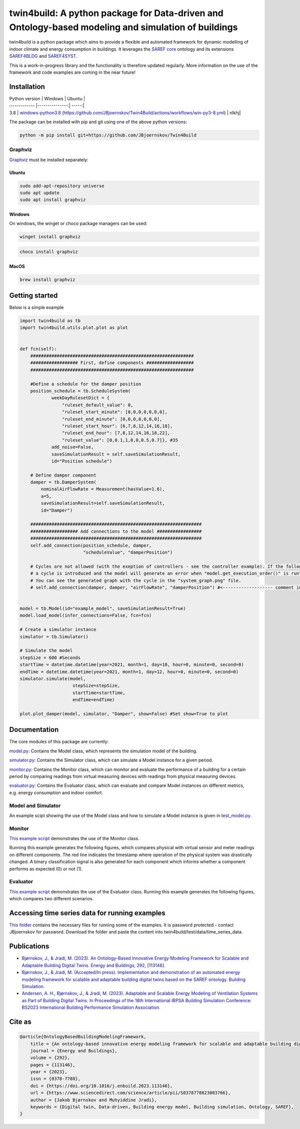 twin4build: A python package for Data-driven and Ontology-based modeling and simulation of buildings
====================================================================================================

twin4build is a python package which aims to provide a flexible and
automated framework for dynamic modelling of indoor climate and energy
consumption in buildings. It leverages the `SAREF
core <https://saref.etsi.org/core/>`__ ontology and its extensions
`SAREF4BLDG <https://saref.etsi.org/saref4bldg/>`__ and
`SAREF4SYST <https://saref.etsi.org/saref4syst/>`__.

This is a work-in-progress library and the functionality is therefore
updated regularly. More information on the use of the framework and code
examples are coming in the near future!

.. raw:: html

   <p float="left">

.. raw:: html

   </p>

Installation
------------

| Python version  | Windows  | Ubuntu |
| :------------ |---------------:| -----:|
| 3.8      | |windows-python3.8|     `windows-python3.8 <https://github.com/JBjoernskov/Twin4Build/actions/workflows/win-py3-8.yml/badge.svg?branch=main>`__ (https://github.com/JBjoernskov/Twin4Build/actions/workflows/win-py3-8.yml)        |   nlkhj|



The package can be installed with pip and git using one of the above
python versions:

.. code:: bat

   python -m pip install git+https://github.com/JBjoernskov/Twin4Build

Graphviz
~~~~~~~~

`Graphviz <https://graphviz.org/download>`__ must be installed
separately:

Ubuntu
^^^^^^

.. code:: bat

   sudo add-apt-repository universe
   sudo apt update
   sudo apt install graphviz

Windows
^^^^^^^

On windows, the winget or choco package managers can be used:

.. code:: bat

   winget install graphviz

.. code:: bat

   choco install graphviz

MacOS
^^^^^

.. code:: bat

   brew install graphviz

Getting started
---------------

Below is a simple example

.. code:: python


   import twin4build as tb
   import twin4build.utils.plot.plot as plot


   def fcn(self):
       ##############################################################
       ################## First, define components ##################
       ##############################################################

       #Define a schedule for the damper position
       position_schedule = tb.ScheduleSystem(
               weekDayRulesetDict = {
                   "ruleset_default_value": 0,
                   "ruleset_start_minute": [0,0,0,0,0,0,0],
                   "ruleset_end_minute": [0,0,0,0,0,0,0],
                   "ruleset_start_hour": [6,7,8,12,14,16,18],
                   "ruleset_end_hour": [7,8,12,14,16,18,22],
                   "ruleset_value": [0,0.1,1,0,0,0.5,0.7]}, #35
               add_noise=False,
               saveSimulationResult = self.saveSimulationResult,
               id="Position schedule")

       # Define damper component
       damper = tb.DamperSystem(
           nominalAirFlowRate = Measurement(hasValue=1.6),
           a=5,
           saveSimulationResult=self.saveSimulationResult,
           id="Damper")

       #################################################################
       ################## Add connections to the model #################
       #################################################################
       self.add_connection(position_schedule, damper, 
                           "scheduleValue", "damperPosition")

       # Cycles are not allowed (with the exeption of controllers - see the controller example). If the following line is commented in, 
       # a cycle is introduced and the model will generate an error when "model.get_execution_order()" is run". 
       # You can see the generated graph with the cycle in the "system_graph.png" file.
       # self.add_connection(damper, damper, "airFlowRate", "damperPosition") #<------------------- comment in to create a cycle


   model = tb.Model(id="example_model", saveSimulationResult=True)
   model.load_model(infer_connections=False, fcn=fcn)

   # Create a simulator instance
   simulator = tb.Simulator()

   # Simulate the model
   stepSize = 600 #Seconds
   startTime = datetime.datetime(year=2021, month=1, day=10, hour=0, minute=0, second=0)
   endTime = datetime.datetime(year=2021, month=1, day=12, hour=0, minute=0, second=0)
   simulator.simulate(model,
                       stepSize=stepSize,
                       startTime=startTime,
                       endTime=endTime)

   plot.plot_damper(model, simulator, "Damper", show=False) #Set show=True to plot

Documentation
-------------

The core modules of this package are currently:

`model.py <https://github.com/JBjoernskov/Twin4Build/blob/main/twin4build/model/model.py>`__:
Contains the Model class, which represents the simulation model of the
building.

`simulator.py <https://github.com/JBjoernskov/Twin4Build/blob/main/twin4build/simulator/simulator.py>`__:
Contains the Simulator class, which can simulate a Model instance for a
given period.

`monitor.py <https://github.com/JBjoernskov/Twin4Build/blob/main/twin4build/monitor/monitor.py>`__:
Contains the Monitor class, which can monitor and evaluate the
performance of a building for a certain period by comparing readings
from virtual measuring devices with readings from physical measuring
devices.

`evaluator.py <https://github.com/JBjoernskov/Twin4Build/blob/main/twin4build/evaluator/evaluator.py>`__:
Contains the Evaluator class, which can evaluate and compare Model
instances on different metrics, e.g. energy consumption and indoor
comfort.

Model and Simulator
~~~~~~~~~~~~~~~~~~~

An example scipt showing the use of the Model class and how to simulate
a Model instance is given in
`test_model.py <https://github.com/JBjoernskov/Twin4Build/blob/main/twin4build/model/tests/test_model.py>`__.

Monitor
~~~~~~~

`This example
script <https://github.com/JBjoernskov/Twin4Build/blob/HEAD/twin4build/monitor/tests/test_monitor.py>`__
demonstrates the use of the Monitor class.

Running this example generates the following figures, which compares
physical with virtual sensor and meter readings on different components.
The red line indicates the timestamp where operation of the physical
system was drastically changed. A binary classification signal is also
generated for each component which informs whether a component performs
as expected (0) or not (1).

.. raw:: html

   <p float="left">

.. raw:: html

   </p>

Evaluator
~~~~~~~~~

`This example
script <https://github.com/JBjoernskov/Twin4Build/blob/HEAD/twin4build/evaluator/tests/test_evaluator.py>`__
demonstrates the use of the Evaluator class. Running this example
generates the following figures, which compares two different scenarios.

.. raw:: html

   <p float="left">

.. raw:: html

   </p>

Accessing time series data for running examples
-----------------------------------------------

`This
folder <https://syddanskuni-my.sharepoint.com/:f:/g/personal/jabj_mmmi_sdu_dk/EutVYojScvhBgVBtglvkD3MB8L4GigGOB5ZR5qN6QAFGMA?e=sSCAI1>`__
contains the necessary files for running some of the examples. It is
password protected - contact JBjoernskov for password. Download the
folder and paste the content into twin4build/test/data/time_series_data.

Publications
------------

-  `Bjørnskov, J., & Jradi, M. (2023). An Ontology-Based Innovative
   Energy Modeling Framework for Scalable and Adaptable Building Digital
   Twins. Energy and Buildings, 292,
   [113146]. <https://doi.org/10.1016/j.enbuild.2023.113146>`__

-  `Bjørnskov, J., & Jradi, M. (Accepted/In press). Implementation and
   demonstration of an automated energy modeling framework for scalable
   and adaptable building digital twins based on the SAREF ontology.
   Building
   Simulation. <https://portal.findresearcher.sdu.dk/en/publications/implementation-and-demonstration-of-an-automated-energy-modeling->`__

-  `Andersen, A. H., Bjørnskov, J., & Jradi, M. (2023). Adaptable and
   Scalable Energy Modeling of Ventilation Systems as Part of Building
   Digital Twins. In Proceedings of the 18th International IBPSA
   Building Simulation Conference: BS2023 International Building
   Performance Simulation
   Association. <https://portal.findresearcher.sdu.dk/en/publications/adaptable-and-scalable-energy-modeling-of-ventilation-systems-as->`__

Cite as
-------

.. code:: yaml

   @article{OntologyBasedBuildingModelingFramework,
       title = {An ontology-based innovative energy modeling framework for scalable and adaptable building digital twins},
       journal = {Energy and Buildings},
       volume = {292},
       pages = {113146},
       year = {2023},
       issn = {0378-7788},
       doi = {https://doi.org/10.1016/j.enbuild.2023.113146},
       url = {https://www.sciencedirect.com/science/article/pii/S0378778823003766},
       author = {Jakob Bjørnskov and Muhyiddine Jradi},
       keywords = {Digital twin, Data-driven, Building energy model, Building simulation, Ontology, SAREF},
   }

.. |windows-python3.8| image:: https://github.com/JBjoernskov/Twin4Build/actions/workflows/win-py3-8.yml/badge.svg?branch=main
   :target: https://github.com/JBjoernskov/Twin4Build/actions/workflows/win-py3-8.yml
.. |ubuntu-python3.8| image:: https://github.com/JBjoernskov/Twin4Build/actions/workflows/ub-py3-8.yml/badge.svg?branch=main
   :target: https://github.com/JBjoernskov/Twin4Build/actions/workflows/ub-py3-8.yml
.. |windows-python3.9| image:: https://github.com/JBjoernskov/Twin4Build/actions/workflows/win-py3-9.yml/badge.svg?branch=main
   :target: https://github.com/JBjoernskov/Twin4Build/actions/workflows/win-py3-9.yml
.. |ubuntu-python3.9| image:: https://github.com/JBjoernskov/Twin4Build/actions/workflows/ub-py3-9.yml/badge.svg?branch=main
   :target: https://github.com/JBjoernskov/Twin4Build/actions/workflows/ub-py3-9.yml
.. |windows-python3.10| image:: https://github.com/JBjoernskov/Twin4Build/actions/workflows/win-py3-10.yml/badge.svg?branch=main
   :target: https://github.com/JBjoernskov/Twin4Build/actions/workflows/win-py3-10.yml
.. |ubuntu-python3.10| image:: https://github.com/JBjoernskov/Twin4Build/actions/workflows/ub-py3-10.yml/badge.svg?branch=main
   :target: https://github.com/JBjoernskov/Twin4Build/actions/workflows/ub-py3-10.yml
.. |windows-python3.11| image:: https://github.com/JBjoernskov/Twin4Build/actions/workflows/win-py3-11.yml/badge.svg?branch=main
   :target: https://github.com/JBjoernskov/Twin4Build/actions/workflows/win-py3-11.yml
.. |ubuntu-python3.11| image:: https://github.com/JBjoernskov/Twin4Build/actions/workflows/ub-py3-11.yml/badge.svg?branch=main
   :target: https://github.com/JBjoernskov/Twin4Build/actions/workflows/ub-py3-11.yml
